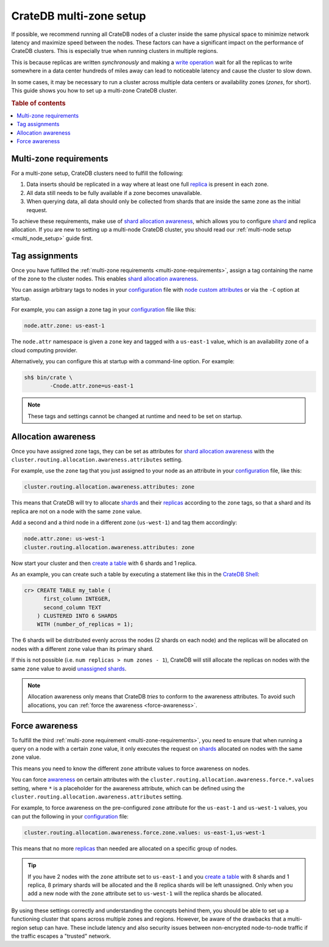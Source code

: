 .. _multi-zone-setup:

========================
CrateDB multi-zone setup
========================

If possible, we recommend running all CrateDB nodes of a cluster inside the
same physical space to minimize network latency and maximize speed between the
nodes. These factors can have a significant impact on the performance of
CrateDB clusters. This is especially true when running clusters in multiple
regions.

This is because replicas are written *synchronously* and making a `write
operation`_ wait for all the replicas to write somewhere in a data center
hundreds of miles away can lead to noticeable latency and cause the cluster to
slow down.

In some cases, it may be necessary to run a cluster across multiple data
centers or availability zones (*zones*, for short). This guide shows you how
to set up a multi-zone CrateDB cluster.

.. rubric:: Table of contents

.. contents::
   :local:


.. _multi-zone-requirements:

Multi-zone requirements
=======================

For a multi-zone setup, CrateDB clusters need to fulfill the following:

1. Data inserts should be replicated in a way where at least one full `replica`_
   is present in each zone.

2. All data still needs to be fully available if a zone becomes unavailable.

3. When querying data, all data should only be collected from shards that are
   inside the same zone as the initial request.

To achieve these requirements, make use of `shard allocation awareness`_, which
allows you to configure `shard`_ and replica allocation. If you are new to setting
up a multi-node CrateDB cluster, you should read our :ref:`multi-node setup
<multi_node_setup>` guide first.


.. _tag-assignments:

Tag assignments
===============

Once you have fulfilled the :ref:`multi-zone requirements
<multi-zone-requirements>`, assign a tag containing the name of the zone to
the cluster nodes. This enables `shard allocation awareness`_.

You can assign arbitrary tags to nodes in your `configuration`_ file with
`node custom attributes`_ or via the ``-C`` option at startup.

.. SEEALSO::

    Read our in-depth `configuration guide`_ for more details on CrateDB
    configuration options.

For example, you can assign a zone tag in your `configuration`_ file like this:

.. code-block:: yaml

    node.attr.zone: us-east-1

The ``node.attr`` namespace is given a ``zone`` key and tagged with a
``us-east-1`` value, which is an availability zone of a cloud computing
provider.

Alternatively, you can configure this at startup with a command-line option.
For example:

.. code-block:: console

    sh$ bin/crate \
            -Cnode.attr.zone=us-east-1

.. NOTE::

   These tags and settings cannot be changed at runtime and need to be
   set on startup.


.. _allocation-awareness:

Allocation awareness
====================

Once you have assigned zone tags, they can be set as attributes for `shard
allocation awareness`_ with the
``cluster.routing.allocation.awareness.attributes`` setting.

For example, use the ``zone`` tag that you just assigned to your node as an
attribute in your `configuration`_ file, like this:

.. code-block:: yaml

    cluster.routing.allocation.awareness.attributes: zone

This means that CrateDB will try to allocate `shards`_ and their `replicas`_
according to the ``zone`` tags, so that a shard and its replica are not on a
node with the same ``zone`` value.

Add a second and a third node in a different zone (``us-west-1``) and tag
them accordingly:

.. code-block:: yaml

    node.attr.zone: us-west-1
    cluster.routing.allocation.awareness.attributes: zone

Now start your cluster and then `create a table`_ with 6 shards and 1 replica.

As an example, you can create such a table by executing a statement like this
in the `CrateDB Shell`_:

.. code-block:: sql

    cr> CREATE TABLE my_table (
          first_column INTEGER,
          second_column TEXT
        ) CLUSTERED INTO 6 SHARDS
        WITH (number_of_replicas = 1);

The 6 shards will be distributed evenly across the nodes (2 shards on
each node) and the replicas will be allocated on nodes with a different
``zone`` value than its primary shard.

If this is not possible (i.e. ``num replicas > num zones - 1``), CrateDB will
still allocate the replicas on nodes with the same ``zone`` value to avoid
`unassigned shards`_.

.. NOTE::

   Allocation awareness only means that CrateDB *tries* to conform to the
   awareness attributes. To avoid such allocations, you can :ref:`force the
   awareness <force-awareness>`.


.. _force-awareness:

Force awareness
===============

To fulfill the third :ref:`multi-zone requirement <multi-zone-requirements>`,
you need to ensure that when running a query on a node with a certain ``zone``
value, it only executes the request on `shards`_ allocated on nodes with the same
``zone`` value.

This means you need to know the different ``zone`` attribute values to force
awareness on nodes.

You can force `awareness`_ on certain attributes with the
``cluster.routing.allocation.awareness.force.*.values`` setting, where ``*``
is a placeholder for the awareness attribute, which can be defined using the
``cluster.routing.allocation.awareness.attributes`` setting.

For example, to force awareness on the pre-configured ``zone`` attribute for
the ``us-east-1`` and ``us-west-1`` values, you can put the following in your
`configuration`_ file:

.. code-block:: yaml

    cluster.routing.allocation.awareness.force.zone.values: us-east-1,us-west-1

This means that no more `replicas`_ than needed are allocated on a specific group of
nodes.

.. TIP::

   If you have 2 nodes with the ``zone`` attribute set to ``us-east-1`` and you
   `create a table`_ with 8 shards and 1 replica, 8 primary shards will be allocated
   and the 8 replica shards will be left unassigned. Only when you add a new node
   with the ``zone`` attribute set to ``us-west-1`` will the replica shards be
   allocated.

By using these settings correctly and understanding the concepts behind them,
you should be able to set up a functioning cluster that spans across multiple
zones and regions. However, be aware of the drawbacks that a multi-region
setup can have. These include latency and also security issues between
non-encrypted node-to-node traffic if the traffic escapes a "trusted" network.


.. _awareness: https://crate.io/docs/crate/reference/en/latest/config/cluster.html#routing-allocation
.. _configuration guide: https://crate.io/docs/reference/configuration.html
.. _configuration: https://crate.io/docs/crate/reference/en/latest/config/index.html
.. _CrateDB Shell: https://crate.io/docs/crate/crash/en/latest/
.. _create a table: https://crate.io/docs/crate/reference/en/latest/general/ddl/create-table.html
.. _node custom attributes: https://crate.io/docs/crate/reference/en/latest/config/node.html#custom-attributes
.. _replica: https://crate.io/docs/crate/reference/en/latest/general/ddl/replication.html
.. _replicas: https://crate.io/docs/crate/reference/en/latest/general/ddl/replication.html
.. _shard allocation awareness: https://crate.io/docs/crate/reference/en/latest/config/cluster.html#routing-allocation
.. _shard: https://crate.io/docs/crate/reference/en/latest/general/ddl/sharding.html
.. _shards: https://crate.io/docs/crate/reference/en/latest/general/ddl/sharding.html
.. _unassigned shards: https://crate.io/docs/crate/howtos/en/latest/performance/sharding.html#under-allocation-is-bad
.. _write operation: https://crate.io/docs/crate/reference/en/latest/concepts/storage-consistency.html#data-storage
